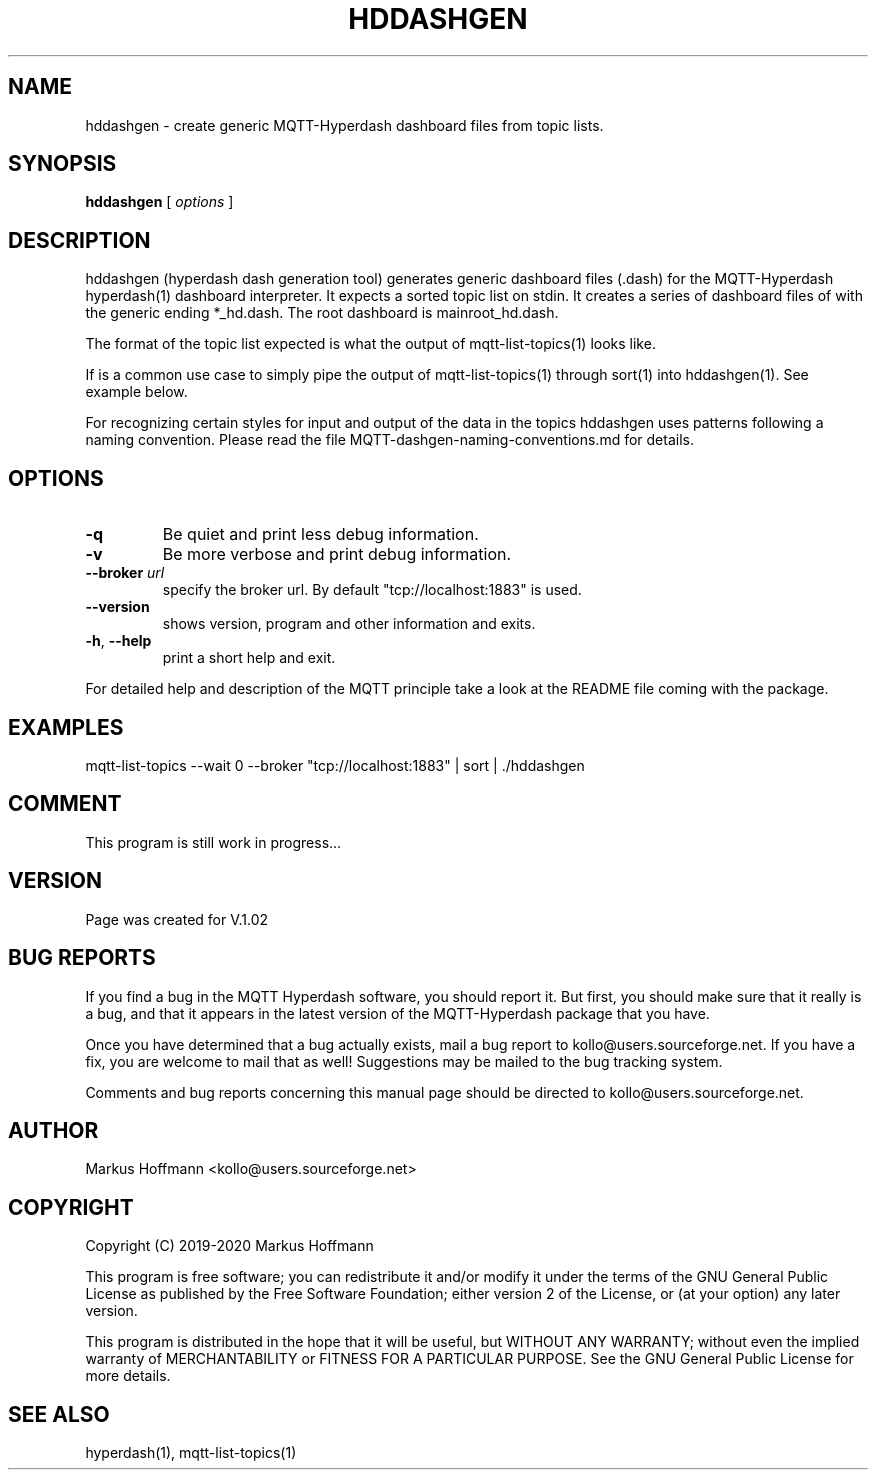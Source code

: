 .TH HDDASHGEN 1 04-Jan-2020 "Version 1.00" "MQTT Hyperdash"
.SH NAME
hddashgen \- create generic MQTT-Hyperdash dashboard files from topic lists. 
.SH SYNOPSIS
.B hddashgen
.RI "[ " options " ] "

.SH DESCRIPTION

hddashgen (hyperdash dash generation tool) generates generic 
dashboard files (.dash) for the MQTT-Hyperdash hyperdash(1) dashboard 
interpreter.
It expects a sorted topic list on stdin. It creates a series of dashboard files
of with the generic ending *_hd.dash. The root dashboard is mainroot_hd.dash.

The format of the topic list expected is what the output of  
mqtt-list-topics(1) looks like. 

If is a common use case to simply pipe the output of mqtt-list-topics(1) through 
sort(1) into hddashgen(1). See example below.

For recognizing certain styles for input and output of the data in the topics
hddashgen uses patterns following a naming convention. Please 
read the file MQTT-dashgen-naming-conventions.md for details. 


.SH OPTIONS
.TP
.BR \-q
Be quiet and print less debug information. 
.TP
.BR \-v
Be more verbose and print debug information. 
.TP
.BR \-\-broker " " \fIurl\fR
specify the broker url. By default "tcp://localhost:1883" is used. 
.TP
.BR \-\-version
shows version, program and other information and exits.
.TP
.BR \-h ", " \-\-help
print a short help and exit.
.PP
For detailed help and description of the MQTT principle take a 
look at the README file coming with the package. 


.SH EXAMPLES
.nf
mqtt-list-topics --wait 0 --broker "tcp://localhost:1883" | sort | ./hddashgen
.fi

.SH COMMENT

This program is still work in progress...

.SH VERSION
Page was created for V.1.02

.SH BUG REPORTS       

If you find a bug in the MQTT Hyperdash software, you should report it. But
first, you should make sure that it really is a bug, and that it appears in
the latest version of the MQTT-Hyperdash package that you have.

Once you have determined that a bug actually exists, mail a bug report to
kollo@users.sourceforge.net. If you have a fix, you are welcome to mail that
as well! Suggestions may be mailed to the bug tracking system.

Comments and bug reports concerning this manual page should be directed to
kollo@users.sourceforge.net.

.SH AUTHOR
Markus Hoffmann <kollo@users.sourceforge.net>

.SH COPYRIGHT
Copyright (C) 2019-2020 Markus Hoffmann 

This program is free software; you can redistribute it and/or modify it under
the terms of the GNU General Public License as published by the Free Software 
Foundation; either version 2 of the License, or (at your option) any later
version.

This program is distributed in the hope that it will be useful, but WITHOUT ANY
WARRANTY; without even the implied warranty of MERCHANTABILITY or FITNESS FOR A
PARTICULAR PURPOSE. See the GNU General Public License for more details.

.SH SEE ALSO
hyperdash(1), mqtt-list-topics(1)
